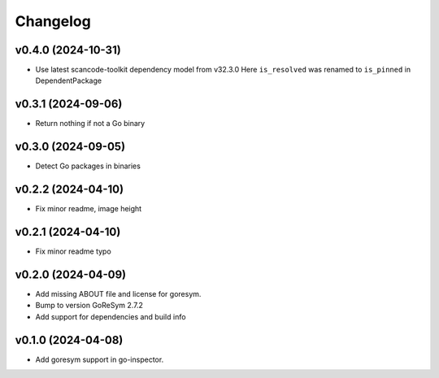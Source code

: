 Changelog
=========


v0.4.0 (2024-10-31)
-------------------

- Use latest scancode-toolkit dependency model from v32.3.0
  Here ``is_resolved`` was renamed to ``is_pinned`` in DependentPackage

v0.3.1 (2024-09-06)
------------------------

- Return nothing if not a Go binary


v0.3.0 (2024-09-05)
------------------------

- Detect Go packages in binaries


v0.2.2 (2024-04-10)
------------------------

- Fix minor readme, image height


v0.2.1 (2024-04-10)
------------------------

- Fix minor readme typo


v0.2.0 (2024-04-09)
------------------------

- Add missing ABOUT file and license for goresym.
- Bump to version GoReSym 2.7.2
- Add support for dependencies and build info


v0.1.0 (2024-04-08)
------------------------

- Add goresym support in go-inspector.
